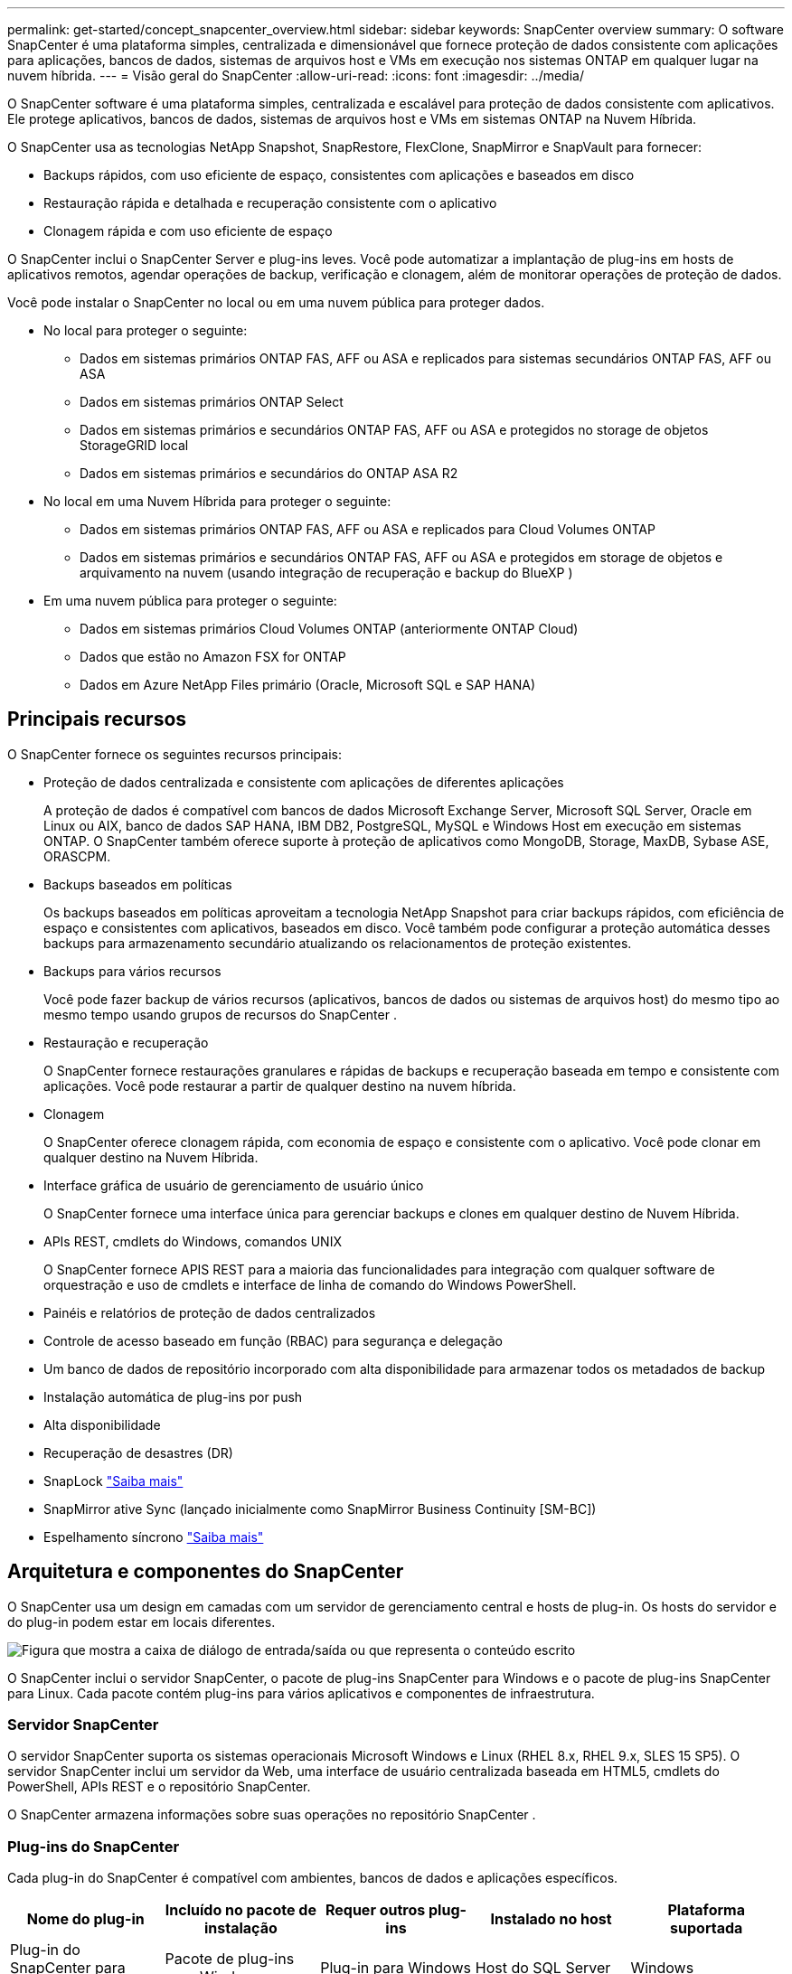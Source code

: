 ---
permalink: get-started/concept_snapcenter_overview.html 
sidebar: sidebar 
keywords: SnapCenter overview 
summary: O software SnapCenter é uma plataforma simples, centralizada e dimensionável que fornece proteção de dados consistente com aplicações para aplicações, bancos de dados, sistemas de arquivos host e VMs em execução nos sistemas ONTAP em qualquer lugar na nuvem híbrida. 
---
= Visão geral do SnapCenter
:allow-uri-read: 
:icons: font
:imagesdir: ../media/


[role="lead"]
O SnapCenter software é uma plataforma simples, centralizada e escalável para proteção de dados consistente com aplicativos.  Ele protege aplicativos, bancos de dados, sistemas de arquivos host e VMs em sistemas ONTAP na Nuvem Híbrida.

O SnapCenter usa as tecnologias NetApp Snapshot, SnapRestore, FlexClone, SnapMirror e SnapVault para fornecer:

* Backups rápidos, com uso eficiente de espaço, consistentes com aplicações e baseados em disco
* Restauração rápida e detalhada e recuperação consistente com o aplicativo
* Clonagem rápida e com uso eficiente de espaço


O SnapCenter inclui o SnapCenter Server e plug-ins leves.  Você pode automatizar a implantação de plug-ins em hosts de aplicativos remotos, agendar operações de backup, verificação e clonagem, além de monitorar operações de proteção de dados.

Você pode instalar o SnapCenter no local ou em uma nuvem pública para proteger dados.

* No local para proteger o seguinte:
+
** Dados em sistemas primários ONTAP FAS, AFF ou ASA e replicados para sistemas secundários ONTAP FAS, AFF ou ASA
** Dados em sistemas primários ONTAP Select
** Dados em sistemas primários e secundários ONTAP FAS, AFF ou ASA e protegidos no storage de objetos StorageGRID local
** Dados em sistemas primários e secundários do ONTAP ASA R2


* No local em uma Nuvem Híbrida para proteger o seguinte:
+
** Dados em sistemas primários ONTAP FAS, AFF ou ASA e replicados para Cloud Volumes ONTAP
** Dados em sistemas primários e secundários ONTAP FAS, AFF ou ASA e protegidos em storage de objetos e arquivamento na nuvem (usando integração de recuperação e backup do BlueXP )


* Em uma nuvem pública para proteger o seguinte:
+
** Dados em sistemas primários Cloud Volumes ONTAP (anteriormente ONTAP Cloud)
** Dados que estão no Amazon FSX for ONTAP
** Dados em Azure NetApp Files primário (Oracle, Microsoft SQL e SAP HANA)






== Principais recursos

O SnapCenter fornece os seguintes recursos principais:

* Proteção de dados centralizada e consistente com aplicações de diferentes aplicações
+
A proteção de dados é compatível com bancos de dados Microsoft Exchange Server, Microsoft SQL Server, Oracle em Linux ou AIX, banco de dados SAP HANA, IBM DB2, PostgreSQL, MySQL e Windows Host em execução em sistemas ONTAP. O SnapCenter também oferece suporte à proteção de aplicativos como MongoDB, Storage, MaxDB, Sybase ASE, ORASCPM.

* Backups baseados em políticas
+
Os backups baseados em políticas aproveitam a tecnologia NetApp Snapshot para criar backups rápidos, com eficiência de espaço e consistentes com aplicativos, baseados em disco.  Você também pode configurar a proteção automática desses backups para armazenamento secundário atualizando os relacionamentos de proteção existentes.

* Backups para vários recursos
+
Você pode fazer backup de vários recursos (aplicativos, bancos de dados ou sistemas de arquivos host) do mesmo tipo ao mesmo tempo usando grupos de recursos do SnapCenter .

* Restauração e recuperação
+
O SnapCenter fornece restaurações granulares e rápidas de backups e recuperação baseada em tempo e consistente com aplicações. Você pode restaurar a partir de qualquer destino na nuvem híbrida.

* Clonagem
+
O SnapCenter oferece clonagem rápida, com economia de espaço e consistente com o aplicativo.  Você pode clonar em qualquer destino na Nuvem Híbrida.

* Interface gráfica de usuário de gerenciamento de usuário único
+
O SnapCenter fornece uma interface única para gerenciar backups e clones em qualquer destino de Nuvem Híbrida.

* APIs REST, cmdlets do Windows, comandos UNIX
+
O SnapCenter fornece APIS REST para a maioria das funcionalidades para integração com qualquer software de orquestração e uso de cmdlets e interface de linha de comando do Windows PowerShell.

* Painéis e relatórios de proteção de dados centralizados
* Controle de acesso baseado em função (RBAC) para segurança e delegação
* Um banco de dados de repositório incorporado com alta disponibilidade para armazenar todos os metadados de backup
* Instalação automática de plug-ins por push
* Alta disponibilidade
* Recuperação de desastres (DR)
* SnapLock https://docs.netapp.com/us-en/ontap/snaplock/["Saiba mais"]
* SnapMirror ative Sync (lançado inicialmente como SnapMirror Business Continuity [SM-BC])
* Espelhamento síncrono https://docs.netapp.com/us-en/e-series-santricity/sm-mirroring/overview-mirroring-sync.html["Saiba mais"]




== Arquitetura e componentes do SnapCenter

O SnapCenter usa um design em camadas com um servidor de gerenciamento central e hosts de plug-in.  Os hosts do servidor e do plug-in podem estar em locais diferentes.

image::../media/saphana-br-scs-image6.png[Figura que mostra a caixa de diálogo de entrada/saída ou que representa o conteúdo escrito]

O SnapCenter inclui o servidor SnapCenter, o pacote de plug-ins SnapCenter para Windows e o pacote de plug-ins SnapCenter para Linux. Cada pacote contém plug-ins para vários aplicativos e componentes de infraestrutura.



=== Servidor SnapCenter

O servidor SnapCenter suporta os sistemas operacionais Microsoft Windows e Linux (RHEL 8.x, RHEL 9.x, SLES 15 SP5). O servidor SnapCenter inclui um servidor da Web, uma interface de usuário centralizada baseada em HTML5, cmdlets do PowerShell, APIs REST e o repositório SnapCenter.

O SnapCenter armazena informações sobre suas operações no repositório SnapCenter .



=== Plug-ins do SnapCenter

Cada plug-in do SnapCenter é compatível com ambientes, bancos de dados e aplicações específicos.

|===
| Nome do plug-in | Incluído no pacote de instalação | Requer outros plug-ins | Instalado no host | Plataforma suportada 


 a| 
Plug-in do SnapCenter para Microsoft SQL Server
 a| 
Pacote de plug-ins para Windows
 a| 
Plug-in para Windows
 a| 
Host do SQL Server
 a| 
Windows



 a| 
Plug-in SnapCenter para Windows
 a| 
Pacote de plug-ins para Windows
 a| 
 a| 
Host Windows
 a| 
Windows



 a| 
Plug-in do SnapCenter para Microsoft Exchange Server
 a| 
Pacote de plug-ins para Windows
 a| 
Plug-in para Windows
 a| 
Host do Exchange Server
 a| 
Windows



 a| 
Plug-in SnapCentre para Oracle Database
 a| 
Pacote de plug-ins para Linux e pacote de plug-ins para AIX
 a| 
Plug-in para UNIX
 a| 
Host Oracle
 a| 
Linux ou AIX



 a| 
Plug-in do SnapCenter para banco de dados SAP HANA
 a| 
Pacote de plug-ins para Linux e pacote de plug-ins para Windows
 a| 
Plug-in para UNIX ou plug-in para Windows
 a| 
Host cliente HDBSQL
 a| 
Linux ou Windows



 a| 
Plug-in SnapCenter para IBM DB2
 a| 
Pacote de plug-ins para Linux e pacote de plug-ins para Windows
 a| 
Plug-in para UNIX ou plug-in para Windows
 a| 
DB2 host
 a| 
Linux, AIX ou Windows



 a| 
Plug-in SnapCenter para PostgreSQL
 a| 
Pacote de plug-ins para Linux e pacote de plug-ins para Windows
 a| 
Plug-in para UNIX ou plug-in para Windows
 a| 
PostgreSQL host
 a| 
Linux ou Windows



 a| 
Plug-in SnaoCenter para MySQL
 a| 
Pacote de plug-ins para Linux e pacote de plug-ins para Windows
 a| 
Plug-in para UNIX ou Plug-in para Windows
 a| 
MySQL host
 a| 
Linux ou Windows



 a| 
Plug-in do SnapCenter para MongoDB
 a| 
Pacote de plug-ins para Linux e pacote de plug-ins para Windows
 a| 
Plug-in para UNIX ou plug-in para Windows
 a| 
Host MongoDB
 a| 
Linux ou Windows



 a| 
Plug-in SnapCenter para ORASCPM (aplicações Oracle)
 a| 
Pacote de plug-ins para Linux e pacote de plug-ins para Windows
 a| 
Plug-in para UNIX ou plug-in para Windows
 a| 
Host Oracle
 a| 
Linux ou Windows



 a| 
Plug-in do SnapCenter para SAP ASE
 a| 
Pacote de plug-ins para Linux e pacote de plug-ins para Windows
 a| 
Plug-in para UNIX ou plug-in para Windows
 a| 
Host SAP
 a| 
Linux ou Windows



 a| 
Plug-in SnapCenter para SAP MaxDB
 a| 
Pacote de plug-ins para Linux e pacote de plug-ins para Windows
 a| 
Plug-in para UNIX ou plug-in para Windows
 a| 
Host SAP MaxDB
 a| 
Linux ou Windows



 a| 
Plug-in SnapCenter para plug-in de storage
 a| 
Pacote de plug-ins para Linux e pacote Plug-ins para Windows
 a| 
Plug-in para UNIX ou plug-in para Windows
 a| 
Host de storage
 a| 
Linux ou Windows

|===
O SnapCenter Plug-in for VMware vSphere oferece suporte a operações de backup e restauração consistentes em caso de falhas e em VMs para máquinas virtuais (VMs), armazenamentos de dados e discos de máquina virtual (VMDKs).  Ele também oferece suporte a operações de backup e restauração consistentes com aplicativos para bancos de dados virtualizados e sistemas de arquivos.

Para proteger bancos de dados, sistemas de arquivos, VMs ou armazenamentos de dados em VMs, implante o SnapCenter Plug-in for VMware vSphere .  Para obter informações, consulte https://docs.netapp.com/us-en/sc-plugin-vmware-vsphere/index.html["Plug-in do SnapCenter para documentação do VMware vSphere"^] .



=== Repositório SnapCenter

O repositório do SnapCenter, às vezes chamado de banco de dados NSM, armazena informações e metadados para cada operação do SnapCenter.

A instalação do SnapCenter Server instala o banco de dados do repositório do MySQL Server por padrão.  Se você já instalou o MySQL Server e deseja executar uma nova instalação do SnapCenter Server, desinstale o MySQL Server.

O SnapCenter suporta o MySQL Server 8.0.37 ou posterior como banco de dados de repositório do SnapCenter .  Se você usar uma versão anterior do MySQL Server com uma versão anterior do SnapCenter, o processo de atualização do SnapCenter atualizará o MySQL Server para a versão 8.0.37 ou posterior.

O repositório do SnapCenter armazena as seguintes informações e metadados:

* Metadados de backup, clone, restauração e verificação
* Informações sobre relatórios, trabalhos e eventos
* Informações de host e plug-in
* Detalhes de função, usuário e permissão
* Informações de conexão do sistema de armazenamento

